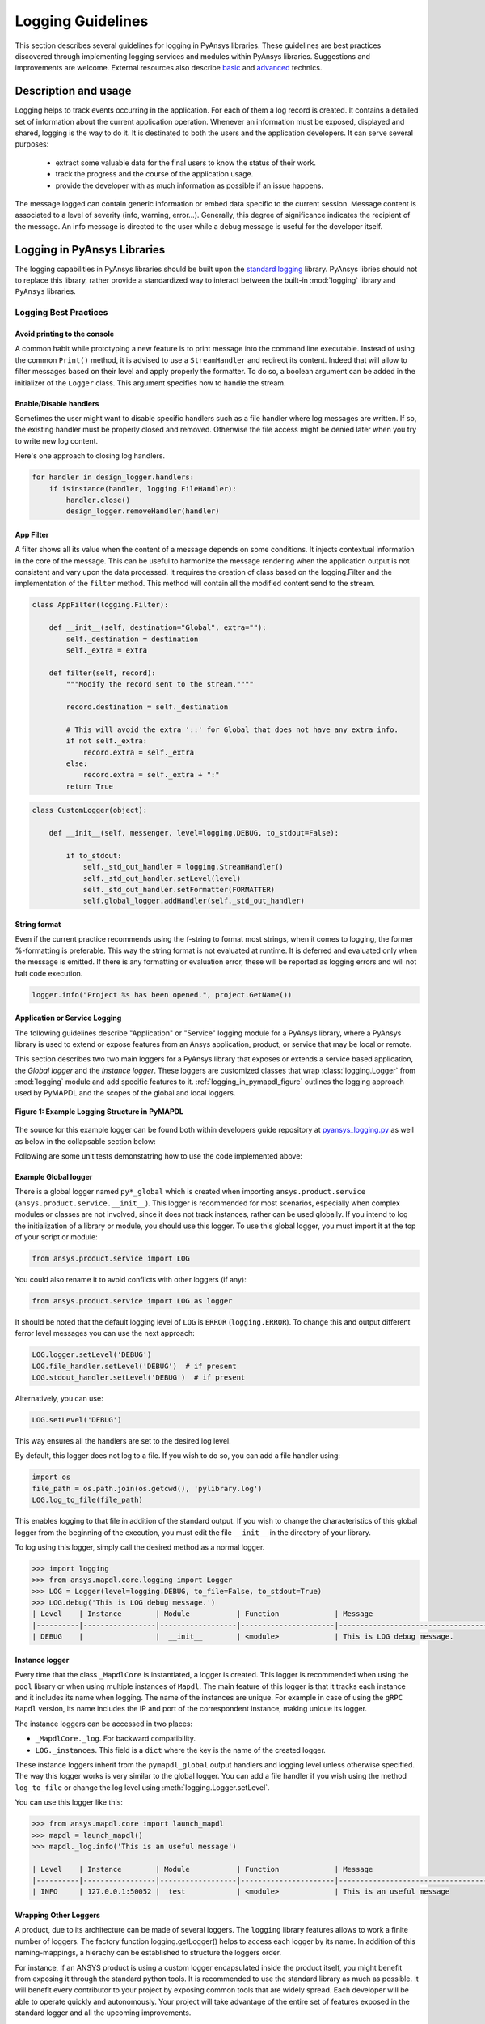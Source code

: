 Logging Guidelines
##################

This section describes several guidelines for logging in PyAnsys
libraries. These guidelines are best practices discovered through
implementing logging services and modules within PyAnsys
libraries. Suggestions and improvements are welcome.
External resources also describe `basic <https://docs.python-guide.org/writing/logging/>`__
and `advanced <https://coralogix.com/blog/python-logging-best-practices-tips/>`__ technics.


Description and usage
=====================
Logging helps to track events occurring in the application. For each of them a log record
is created. It contains a detailed set of information about the current application operation.
Whenever an information must be exposed, displayed and shared, logging is the
way to do it.
It is destinated to both the users and the application developers.
It can serve several purposes:

  - extract some valuable data for the final users to know the status of their work.
  - track the progress and the course of the application usage.
  - provide the developer with as much information as possible if an issue happens.

The message logged can contain generic information or embed data specific
to the current session.
Message content is associated to a level of severity (info, warning, error...).
Generally, this degree of significance indicates the recipient of the message.
An info message is directed to the user while a debug message is useful for
the developer itself.


Logging in PyAnsys Libraries
============================

The logging capabilities in PyAnsys libraries should be built upon the
`standard logging <https://docs.python.org/3/library/logging.html/>`__
library.  PyAnsys libries should not to replace this library, rather provide
a standardized way to interact between the built-in :mod:`logging`
library and ``PyAnsys`` libraries.


Logging Best Practices
----------------------

Avoid printing to the console
~~~~~~~~~~~~~~~~~~~~~~~~~~~~~~~
A common habit while prototyping a new feature is to print message into the command line executable.
Instead of using the common ``Print()`` method, it is advised to use a ``StreamHandler`` and redirect its content.
Indeed that will allow to filter messages based on their level and apply properly the formatter.
To do so, a boolean argument can be added in the initializer of the ``Logger`` class.
This argument specifies how to handle the stream.

Enable/Disable handlers
~~~~~~~~~~~~~~~~~~~~~~~
Sometimes the user might want to disable specific handlers such as a
file handler where log messages are written.  If so, the existing
handler must be properly closed and removed. Otherwise the file access
might be denied later when you try to write new log content.

Here's one approach to closing log handlers.

.. code:: python

    for handler in design_logger.handlers:
        if isinstance(handler, logging.FileHandler):
            handler.close()
            design_logger.removeHandler(handler)


App Filter
~~~~~~~~~~
A filter shows all its value when the content of a message depends on some conditions.
It injects contextual information in the core of the message.
This can be useful to harmonize the message rendering when the application output is not consistent
and vary upon the data processed.
It requires the creation of class based on the logging.Filter and the implementation of
the ``filter`` method. This method will contain all the modified content send to the stream.

.. code:: python

    class AppFilter(logging.Filter):

        def __init__(self, destination="Global", extra=""):
            self._destination = destination
            self._extra = extra

        def filter(self, record):
            """Modify the record sent to the stream.""""

            record.destination = self._destination

            # This will avoid the extra '::' for Global that does not have any extra info.
            if not self._extra:
                record.extra = self._extra
            else:
                record.extra = self._extra + ":"
            return True


.. code:: python

    class CustomLogger(object):

        def __init__(self, messenger, level=logging.DEBUG, to_stdout=False):

            if to_stdout:
                self._std_out_handler = logging.StreamHandler()
                self._std_out_handler.setLevel(level)
                self._std_out_handler.setFormatter(FORMATTER)
                self.global_logger.addHandler(self._std_out_handler)


String format
~~~~~~~~~~~~~
Even if the current practice recommends using the f-string to format
most strings, when it comes to logging, the former %-formatting is
preferable.  This way the string format is not evaluated at
runtime. It is deferred and evaluated only when the message is
emitted. If there is any formatting or evaluation error, these will be
reported as logging errors and will not halt code execution.

.. code:: python

    logger.info("Project %s has been opened.", project.GetName())


Application or Service Logging
~~~~~~~~~~~~~~~~~~~~~~~~~~~~~~
The following guidelines describe "Application" or "Service" logging
module for a PyAnsys library, where a PyAnsys library is used to
extend or expose features from an Ansys application, product, or
service that may be local or remote.

This section describes two two main loggers for a PyAnsys library that
exposes or extends a service based application, the *Global logger*
and the *Instance logger*. These loggers are customized classes that wrap
:class:`logging.Logger` from :mod:`logging` module and add specific
features to it.  :ref:`logging_in_pymapdl_figure` outlines the logging
approach used by PyMAPDL and the scopes of the global and local
loggers.

.. _logging_in_pymapdl_figure:

.. figure:: images/Guidelines_chart.png
    :align: center
    :alt: Logging in PyMAPDL
    :figclass: align-center

    **Figure 1: Example Logging Structure in PyMAPDL**

The source for this example logger can be found both within developers
guide repository at `pyansys_logging.py
<https://github.com/pyansys/dev-guide/blob/main/logging/pyansys_logging.py>`_
as well as below in the collapsable section below:

.. collapse:: Example PyAnsys custom logger module

    .. literalinclude:: ../../../logging/pyansys_logging.py

Following are some unit tests demonstatring how to use the code implemented above:

.. collapse:: How to use PyAnsys custom logger module

    .. literalinclude:: ../../../logging/test_pyansys_logging.py

Example Global logger
~~~~~~~~~~~~~~~~~~~~~

There is a global logger named ``py*_global`` which is created when
importing ``ansys.product.service``
(``ansys.product.service.__init__``).  This logger is recommended for
most scenarios, especially when complex modules or classes are not
involved, since it does not track instances, rather can be used
globally.  If you intend to log the initialization of a library or
module, you should use this logger.  To use this global logger, you
must import it at the top of your script or module:

.. code:: python

   from ansys.product.service import LOG

You could also rename it to avoid conflicts with other loggers (if any):

.. code:: python

   from ansys.product.service import LOG as logger


It should be noted that the default logging level of ``LOG`` is
``ERROR`` (``logging.ERROR``).  To change this and output different
ferror level messages you can use the next approach:

.. code:: python

   LOG.logger.setLevel('DEBUG')
   LOG.file_handler.setLevel('DEBUG')  # if present
   LOG.stdout_handler.setLevel('DEBUG')  # if present


Alternatively, you can use:

.. code:: python

   LOG.setLevel('DEBUG')


This way ensures all the handlers are set to the desired log level.

By default, this logger does not log to a file. If you wish to do so,
you can add a file handler using:

.. code:: python

   import os
   file_path = os.path.join(os.getcwd(), 'pylibrary.log')
   LOG.log_to_file(file_path)

This enables logging to that file in addition of the standard output.
If you wish to change the characteristics of this global logger from
the beginning of the execution, you must edit the file ``__init__`` in
the directory of your library.

To log using this logger, simply call the desired method as a normal
logger.

.. code:: python

    >>> import logging
    >>> from ansys.mapdl.core.logging import Logger
    >>> LOG = Logger(level=logging.DEBUG, to_file=False, to_stdout=True)
    >>> LOG.debug('This is LOG debug message.')
    | Level    | Instance        | Module           | Function             | Message
    |----------|-----------------|------------------|----------------------|--------------------------------------------------------
    | DEBUG    |                 |  __init__        | <module>             | This is LOG debug message.


Instance logger
~~~~~~~~~~~~~~~
Every time that the class ``_MapdlCore`` is instantiated, a logger is
created.  This logger is recommended when using the ``pool`` library
or when using multiple instances of ``Mapdl``.  The main feature of
this logger is that it tracks each instance and it includes its name
when logging.  The name of the instances are unique.  For example in
case of using the ``gRPC`` ``Mapdl`` version, its name includes the IP
and port of the correspondent instance, making unique its logger.


The instance loggers can be accessed in two places:

* ``_MapdlCore._log``. For backward compatibility.
* ``LOG._instances``. This field is a ``dict`` where the key is the
  name of the created logger.

These instance loggers inherit from the ``pymapdl_global`` output
handlers and logging level unless otherwise specified.  The way this
logger works is very similar to the global logger.  You can add a file
handler if you wish using the method ``log_to_file`` or change the log
level using :meth:`logging.Logger.setLevel`.

You can use this logger like this:

.. code:: python
    
    >>> from ansys.mapdl.core import launch_mapdl
    >>> mapdl = launch_mapdl()
    >>> mapdl._log.info('This is an useful message')

    | Level    | Instance        | Module           | Function             | Message
    |----------|-----------------|------------------|----------------------|--------------------------------------------------------
    | INFO     | 127.0.0.1:50052 |  test            | <module>             | This is an useful message



Wrapping Other Loggers
~~~~~~~~~~~~~~~~~~~~~~
A product, due to its architecture can be made of several loggers.
The ``logging`` library features allows to work a finite number of loggers.
The factory function logging.getLogger() helps to access each logger by its name.
In addition of this naming-mappings, a hierachy can be established to structure the loggers
order.


For instance, if an ANSYS product is using a custom logger encapsulated inside the product itself, you might benefit from exposing it through the standard python tools.
It is recommended to use the standard library as much as possible. It will benefit every contributor to your project by exposing common tools that are widely spread.
Each developer will be able to operate quickly and autonomously.
Your project will take advantage of the entire set of features exposed in the standard logger and all the upcoming improvements.

Create a custom log handler to catch each product message and redirect them on another logger:
==============================================================================================

Context:
--------

AEDT product has its own internal logger called the message manager made of 3 main destinations: 

  * *Global*: for the entire Project manager
  * *Project*: related to the project
  * *Design*: related to the design (most specific destination of each 3 loggers.)

The message manager is not using the standard python logging module and this might be a problem later when exporting messages and data from each ANSYS product to a common tool. In most of the cases, it is easier to work with the standard python module to extract data.
In order to overcome this limitation, the existing message manager is wrapped into a logger based on the standard python `logging <https://docs.python.org/3/library/logging.html>`__ module.


.. figure:: images/log_flow.png
    :align: center
    :alt: Loggers message passing flow.
    :figclass: align-center

    **Figure 1: Loggers message passing flow.**


To do so, we created a class called LogHandler based on logging.Handler.
The initializer of this class will require the message manager to be passed as an argument in order to link the standard logging service with the ANSYS internal message manager.

.. code:: python

    class LogHandler(logging.Handler):

        def __init__(self, internal_app_messenger, log_destination, level=logging.INFO):
            logging.Handler.__init__(self, level)
            # destination is used if your internal message manager
            # is made of several different logs. Otherwise it is not relevant.
            self.destination = log_destination
            self.messenger = internal_app_messenger

        def emit(self, record):
            pass


The purpose of this class is to send log messages in AEDT logging stream.
One of the mandatory actions is to overwrite the ``emit`` function. This method operates as a proxy. It will dispatch all the log message toward the message manager.
Based on the record level, the message is sent to the appropriate log level (debug, info, error...) into the message manager to fit the level provided by the ANSYS product.
As a reminder the record is an object containing all kind of information related to the event logged.

This custom handler is used into the new logger instance (the one based on the standard library).
A good practice before to add a handler on any logger is to verify if any appropriate handler is already available in order to avoid any conflict, message duplication...
